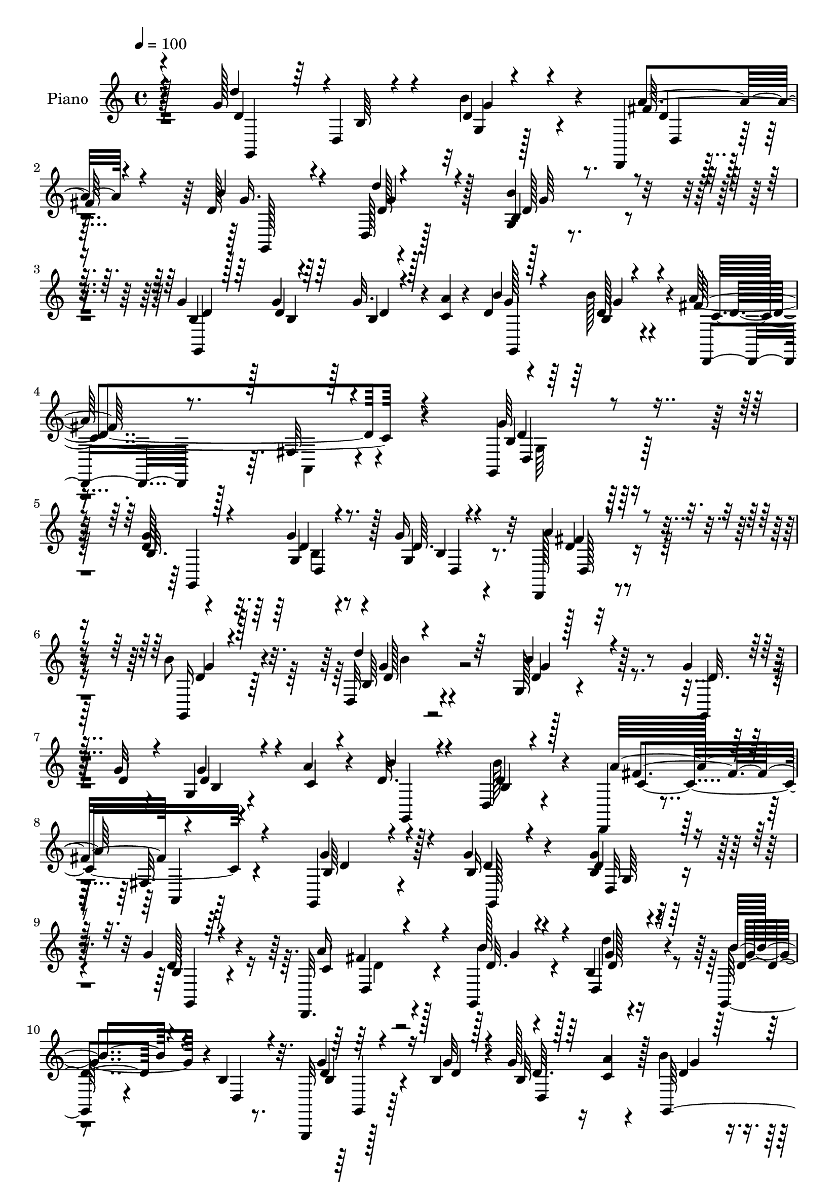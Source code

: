 % Lily was here -- automatically converted by c:/Program Files (x86)/LilyPond/usr/bin/midi2ly.py from mid/293.mid
\version "2.14.0"

\layout {
  \context {
    \Voice
    \remove "Note_heads_engraver"
    \consists "Completion_heads_engraver"
    \remove "Rest_engraver"
    \consists "Completion_rest_engraver"
  }
}

trackAchannelA = {


  \key c \major
    
  \time 4/4 
  

  \key c \major
  
  \tempo 4 = 100 
  
  % [MARKER] DH059     
  
}

trackA = <<
  \context Voice = voiceA \trackAchannelA
>>


trackBchannelA = {
  
  \set Staff.instrumentName = "Piano"
  
}

trackBchannelB = \relative c {
  r128*31 g''128*35 r4*77/96 b4*38/96 r4*47/96 d,,,4*16/96 r4*70/96 d''128*9 
  r4*56/96 d,128*5 r128*25 g4*10/96 r4*172/96 g'4*16/96 r128*9 g4*13/96 
  r128*9 g32. r4*22/96 <c, a' >4*13/96 r4*31/96 d4*35/96 r4*50/96 b'128*9 
  r4*59/96 a64*19 r4*88/96 g,,4*137/96 r128*41 d''128*5 r4*71/96 g4*17/96 
  r4*68/96 g16 r32*5 d,,128*5 r4*68/96 b'''8 r4*37/96 d,,32 r4*74/96 g128*5 
  r4*157/96 g'4*19/96 r16 g32 r4*26/96 g,4*10/96 r4*29/96 a'4*16/96 
  r4*25/96 d,32. r4*68/96 d,4*14/96 r4*68/96 d,4*17/96 r4*68/96 fis'32. 
  r4*64/96 g,4*85/96 r4*88/96 g''4*28/96 r4*55/96 b,4*13/96 r128*23 g'4*29/96 
  r4*53/96 d,,32. r4*68/96 g4*26/96 r4*56/96 b'4*14/96 r4*70/96 g,128*9 
  r4*56/96 b'4*11/96 r8. g,,32 r128*11 b''4*13/96 r4*26/96 g'128*5 
  r16 <a c, >4*10/96 r4*31/96 b4*44/96 r4*38/96 d,,4*17/96 r128*23 d,4*23/96 
  r4*56/96 fis'16 r128*21 g'4*85/96 r4*91/96 g,,,4*14/96 r8. d''4*7/96 
  r4*79/96 b'64. r4*73/96 d,,4*16/96 r4*70/96 g4*23/96 r128*21 d'''128*13 
  r4*44/96 g,,4*55/96 r4*116/96 fis'128*31 r4*77/96 a128*25 r4*13/96 b,4*16/96 
  r4*67/96 d,,4*17/96 r4*67/96 fis'4*14/96 r8. b'4*77/96 r4*7/96 d,,4*17/96 
  r8. d''128*31 r4*80/96 g,,4*14/96 r64*11 d,4*16/96 r4*68/96 b'''4*70/96 
  r4*10/96 d,,4*16/96 r128*23 b''4*83/96 r4*88/96 g,,,4*14/96 r4*29/96 g'''128*5 
  r4*22/96 g4*19/96 r128*7 c,4*13/96 r64*5 d4*16/96 r4*68/96 b4*11/96 
  r128*25 d,,4*22/96 r4*67/96 fis'128*7 r64*13 g'16*5 r8. b,128*9 
  r128*19 d128*7 r4*65/96 g64*5 r4*53/96 a128*11 r4*47/96 g,,,4*13/96 
  r8. g''4*11/96 r4*71/96 d'4*59/96 r4*28/96 d,4*82/96 b'4*19/96 
  r4*22/96 g'4*16/96 r4*22/96 d,4*73/96 r4*8/96 b''4*52/96 r128*9 b4*23/96 
  r4*61/96 fis4*113/96 r4*55/96 g4*95/96 r4*73/96 g4*40/96 r64*7 c,4*31/96 
  r4*49/96 d,128*11 r4*49/96 a''128*11 r4*52/96 b,4*13/96 r4*71/96 d,4*13/96 
  r4*68/96 g4*13/96 r4*71/96 d4*83/96 d'4*14/96 r4*26/96 g32. r32. d,4*76/96 
  r128 b''4*49/96 r64*5 b,32 r8. fis'4*109/96 r4*59/96 g128*23 
  r4 g,,,4*16/96 r4*71/96 g''64 r4*77/96 g64. r4*73/96 fis'4*29/96 
  r128*17 b4*73/96 r64 d,,128*5 r4*71/96 b''64*15 r4*77/96 d,,,4*26/96 
  r4*58/96 fis'4*16/96 r4*68/96 fis64. r4*70/96 d4*17/96 r4*65/96 fis'16 
  r4*59/96 fis,4*13/96 r64*11 b'4*94/96 r4*71/96 g,,4*43/96 r128*15 d'4*16/96 
  r64*11 g4*13/96 r4*65/96 d,128*5 r4*67/96 b'''128*25 r4*4/96 d,128*11 
  r4*50/96 b128*5 r4*71/96 d,4*91/96 r16. g'4*17/96 r32. d,4*83/96 
  r4*82/96 g4*11/96 r4*77/96 a'4*184/96 r4*7/96 g4 r4*89/96 g'4*22/96 
  r128*21 g4*14/96 r4*71/96 g4*26/96 r4*55/96 a,128*7 r4*61/96 d4*14/96 
  r4*68/96 d,,64. r4*74/96 g'4*13/96 r8. b,4*11/96 r8. <g'' b, >4*16/96 
  r4*26/96 g4*14/96 r4*23/96 d,,64. r64*5 a'''128*5 r128*9 b128*5 
  r4*67/96 g,64. r4*73/96 d,,4*17/96 r4*68/96 fis'4*13/96 r4*71/96 g,4*98/96 
  r4*68/96 g4*20/96 r128*21 d'32 r4*71/96 g'4*10/96 r4*71/96 <a d,,, >4*16/96 
  r4*68/96 <b d >128*5 r4*64/96 b,4*22/96 r32*5 g'4*8/96 r128*27 d,4*83/96 
  r4*2/96 b''4*17/96 r4*22/96 b4*14/96 r4*23/96 d,,64. r4*31/96 <a''' c, >32 
  r4*29/96 d,4*17/96 r4*67/96 b'4*28/96 r64*9 d,,,,4*17/96 r4*70/96 fis'4*14/96 
  r4*70/96 g,4*107/96 r32*5 g,4*11/96 r4*76/96 g''64 r64*13 g'4*5/96 
  r4*77/96 a'4*32/96 r128*17 <b, d >4*14/96 r4*64/96 b,128*7 r32*5 g'4*14/96 
  r4*73/96 b,4*14/96 r8. d,,4*19/96 r4*65/96 fis'4*17/96 r4*67/96 d4*98/96 
  r4*67/96 d,4*14/96 r4*70/96 fis'4*14/96 r128*23 g,128*37 r4*59/96 d'''128*35 
  r4*64/96 g,4*5/96 r64*13 a'4*29/96 r4*56/96 b,4*14/96 r4*67/96 d,,4*11/96 
  r4*71/96 g'4*13/96 r4*73/96 b,4*11/96 r4*71/96 g,4*17/96 r4*28/96 g'''4*17/96 
  r128*7 b,,4*13/96 r4*29/96 c'32 r4*28/96 b,32 r4*76/96 
  | % 46
  b'64 r4*80/96 d,,,32. r128*25 fis'4*13/96 r4*98/96 g''4*91/96 
  r64*17 b,,4*28/96 r128*19 d4*16/96 r4*67/96 g4*23/96 r4*59/96 d,4*13/96 
  r4*67/96 g,,4*14/96 r128*23 g''4*10/96 r4*74/96 b32 r8. d,4*88/96 
  | % 49
  d'4*11/96 r128*9 g4*16/96 r4*19/96 d,4*32/96 r64. c'4*11/96 
  r4*28/96 d128*5 r64*11 b64. r4*76/96 d,,4*20/96 r4*62/96 fis'128*5 
  r128*23 g'128*35 r4*62/96 g64*7 r4*43/96 d,4*20/96 r4*64/96 g32 
  r4*68/96 fis'128*11 r128*17 b,4*13/96 r128*23 d'128*13 r4*44/96 b4*56/96 
  r4*32/96 d,,4*89/96 r4*31/96 g'4*20/96 r4*20/96 g128*7 r32. c,4*14/96 
  r4*25/96 b'128*17 r4*31/96 d,,32. r4*65/96 a''4*163/96 r4*4/96 g128*25 
  r4*89/96 g,,,4*16/96 r4*73/96 b''4*8/96 r4*76/96 b128*5 r4*65/96 d,,4*16/96 
  r128*23 b'''64*13 r128 d,4*28/96 r4*56/96 b'4*104/96 r4*65/96 d,,,128*7 
  r128*21 fis'16 r128*19 fis4*16/96 r4*68/96 b4*26/96 r128*19 d,,32. 
  r4*67/96 fis'4*13/96 r4*71/96 b'4*92/96 r4*85/96 d4*94/96 r4*80/96 b4*53/96 
  r128*9 d,,,32. r64*11 b'''4*70/96 r4*10/96 b,4*20/96 r4*65/96 b4*13/96 
  r4*77/96 d,4*89/96 d'128*5 r4*25/96 g32. r4*20/96 d,4*76/96 r4*5/96 g4*35/96 
  r128*17 b4*11/96 r4*80/96 a'4*175/96 r4*52/96 g32*7 
}

trackBchannelBvoiceB = \relative c {
  \voiceThree
  r4*94/96 d''4*88/96 r64 d,,4*14/96 r4*74/96 d'4*29/96 r4*56/96 fis128*9 
  r4*58/96 b4*44/96 r4*41/96 d4*35/96 r4*53/96 b,4*11/96 r4*172/96 d4*10/96 
  r128*11 d4*10/96 r64*5 b4*14/96 r128*23 b'4*40/96 r4*46/96 b,4*11/96 
  r4*74/96 fis'128*39 r4*85/96 g64*23 r4*122/96 b,32. r128*23 d4*11/96 
  r4*74/96 d64. r4*74/96 a'4*25/96 r4*59/96 g,,16 r4*61/96 d'''4*31/96 
  r64*9 b4*97/96 r4*76/96 d,32. r16 d4*13/96 r4*26/96 g r4*13/96 c,4*11/96 
  r4*29/96 b'4*20/96 r4*67/96 b,4*8/96 r4*74/96 a'32*9 r4*59/96 g4*88/96 
  r4*85/96 b,16 r4*58/96 d4*14/96 r128*23 b4*17/96 r64*11 c4*13/96 
  r4*71/96 b'128*15 r4*37/96 d,,4*23/96 r4*61/96 b''4*67/96 r4*17/96 d,, 
  r4*67/96 g'4*20/96 r16 g32 r4*28/96 b,32 r64*11 g, r32. g''4*14/96 
  r4*70/96 a64*17 r4*65/96 d,4*68/96 r32*9 g,,32. r128*51 g'4*11/96 
  r8. fis'4*26/96 r4*59/96 b4*62/96 r4*25/96 d,,4*13/96 r4*70/96 b''128*33 
  r8. c,4*92/96 r64*13 d,4*11/96 r4*76/96 g'128*11 r4*50/96 c,4*22/96 
  r128*21 a'128*9 r4*59/96 g,,4*95/96 r64*13 g4*19/96 r64*11 b'128*5 
  r8. b'8 r4*34/96 d,,4*22/96 r4*62/96 d'4*47/96 r4*32/96 b4*22/96 
  r128*21 g4*11/96 r128*53 g'4*20/96 r16 d4*10/96 r128*9 b128*5 
  r4*25/96 a'32 r64*5 b4*26/96 r4*58/96 d,,128*5 r8. fis'4*106/96 
  r4*83/96 b,4*104/96 r4*86/96 g'4*32/96 r4*52/96 g4*28/96 r4*59/96 b,4*16/96 
  r4*67/96 fis'4*16/96 r4*65/96 g,,4*5/96 r4*79/96 d'''16. r128*15 b32*5 
  r4*107/96 g128*7 r4*23/96 d32 r4*26/96 g32. r128*7 c,4*13/96 
  r4*29/96 d4*26/96 r64*9 d,32. r4*65/96 c'4*107/96 r4*61/96 b4*77/96 
  r4*4/96 d,16 r128*21 b'4*29/96 r4*52/96 g'128*11 r8 g4*40/96 
  r4*41/96 fis4*40/96 r128*15 d128*5 r128*23 d'4*38/96 r4*44/96 b4*76/96 
  r4*88/96 g4*20/96 r4*23/96 d32 r4*26/96 g32. r4*20/96 <a c, >4*13/96 
  r4*26/96 d,4*47/96 r128*11 d4*19/96 r4*64/96 a'4*134/96 r4*34/96 b,16. 
  r4*128/96 d'4*85/96 r4*85/96 g,,,4*25/96 r128*19 a''64*5 r4*52/96 d,4*38/96 
  r4*41/96 d'4*77/96 r4*8/96 g,,4*13/96 r4*71/96 d32. r4*64/96 a''4*109/96 
  r4*59/96 c,4*31/96 r4*49/96 b4*25/96 r4*56/96 a'64*5 r64*9 a4*28/96 
  r4*52/96 d,4*67/96 r4*14/96 b4*13/96 r128*23 d'4*92/96 r4*79/96 b,4*10/96 
  r4*68/96 d,4*23/96 r4*59/96 d'4*61/96 r32. d,4*11/96 r4*73/96 g4*20/96 
  r64*25 g'4*17/96 r4*26/96 d4*10/96 r4*26/96 g4*19/96 r4*20/96 c,4*14/96 
  r4*26/96 g4*28/96 r4*56/96 b4*7/96 r128*27 c64*19 r4*77/96 b4*83/96 
  r64*17 b'32. r4*67/96 d,,4*11/96 r4*74/96 g'4*8/96 r8. a'4*25/96 
  r4*58/96 b,32 r128*23 b,4*19/96 r4*64/96 b4*20/96 r64*11 d64. 
  r4*74/96 d'4*11/96 r4*31/96 d4*10/96 r128*9 g4*17/96 r4*22/96 c,4*13/96 
  r4*28/96 <d b, >4*16/96 r4*67/96 d4*22/96 r32*5 a'4*86/96 r4*1/96 c,,4*7/96 
  r128*25 g''64*17 r4*64/96 b,128*7 r4*62/96 b,128*7 r128*21 d4*11/96 
  r4*68/96 a''128*9 r128*19 b4*26/96 r64*9 d,,,4*10/96 r8. b'''4*65/96 
  r32*9 g4*19/96 r4*20/96 g4*16/96 r4*22/96 b,,32. r128*21 b4*13/96 
  r4*71/96 b32. r4*64/96 d,128*9 r4*61/96 c'4*8/96 r128*25 g''128*19 
  r4*109/96 d'64*15 r128*27 d,,32 r4*71/96 d,,4*14/96 r128*23 g'''16 
  r4*55/96 d,,4*8/96 r8. b'4*16/96 r4*71/96 d4*10/96 r128*25 a''4*100/96 
  r128*23 c,128*19 r128*9 g'128*13 r4*41/96 a128*19 r4*28/96 a128*7 
  | % 43
  r4*62/96 b128*25 r4*8/96 d4*28/96 r4*59/96 g,,,,,4*14/96 r4*70/96 g''4*11/96 
  r4*74/96 d'32 r4*71/96 d,,128*5 r128*23 d'''4*16/96 r64*11 d'4*41/96 
  r4*41/96 b,,4*14/96 r4*73/96 g4*14/96 r4*67/96 g''4*22/96 r4*23/96 b,4*14/96 
  r16 g,4*8/96 r128*11 a''4*13/96 r128*9 g,4*17/96 r4*71/96 
  | % 46
  g32 r4*76/96 d,128*9 r4*65/96 c'4*10/96 r4*101/96 d'4 r4*97/96 d,128*9 
  r128*19 g4*26/96 r4*58/96 <d g, >32 r128*23 fis128*9 r4*53/96 g,,4*22/96 
  r4*61/96 d'''4*35/96 r4*49/96 g,,128*5 r32*13 g'4*17/96 r16 d4*8/96 
  r4*28/96 g4*17/96 r4*22/96 a4*11/96 r128*9 b128*11 r8 d,,128*5 
  r4*70/96 c'4*62/96 r4*22/96 c4*19/96 r4*65/96 <g, b' >4*97/96 
  r128*23 b'4*25/96 r32*5 g'4*28/96 r128*19 g4*31/96 r8 a128*9 
  r4*56/96 d,4*14/96 r4*70/96 d,4*16/96 r64*11 b'4*10/96 r4*158/96 g'4*20/96 
  r128*7 b,128*5 r16 d,4*67/96 r4*10/96 d'4*52/96 r4*31/96 b'16 
  r32*5 d,,,32. r128*21 fis'4*23/96 r128*21 g,4*74/96 r4*89/96 g4*25/96 
  r4*64/96 g'4*5/96 r64*13 b'4*56/96 r4*25/96 d,, r32*5 g,128*7 
  r4*59/96 d'''128*15 r4*40/96 g,,4*20/96 r4*64/96 d4*16/96 r4*68/96 a''4*98/96 
  r128*23 a4*64/96 r4*19/96 g32*5 r4*22/96 a128*11 r4*53/96 fis128*23 
  r128*5 d128*23 r4*16/96 d'4*26/96 r64*11 g,,,,4*14/96 r4*73/96 <g'' b >4*11/96 
  r4*76/96 g64. r4*71/96 d16 r32*5 g,4*35/96 r128*15 d'4*11/96 
  r4*74/96 g128*5 r128*53 g'16 r128*7 d4*13/96 r4*25/96 g128*7 
  r4*19/96 a4*16/96 r4*25/96 b8 r128*13 g,64. r4*80/96 fis'32*15 
  r8 b,128*21 
}

trackBchannelBvoiceC = \relative c {
  \voiceOne
  r4*95/96 d'4*92/96 r4*4/96 b64 r4*80/96 g4*8/96 r4*76/96 a'4*28/96 
  r4*58/96 g16. r4*49/96 d128*9 r32*5 b'4*88/96 r4*95/96 b,4*14/96 
  r64*5 b4*10/96 r64*5 d4*10/96 r4*74/96 g128*11 r128*17 d128*5 
  r4*71/96 d,,4*19/96 r8. fis'32 r4*100/96 b4*121/96 r4*137/96 g'4*22/96 
  r4*65/96 g,4*13/96 r8. g4*10/96 r4*74/96 d'4*13/96 r4*71/96 d4*28/96 
  r128*19 b64 r4*79/96 d4*13/96 r128*53 g,,4*19/96 r128*21 d''4*14/96 
  r4*67/96 g,,4*23/96 r4*61/96 d''4*14/96 r128*23 fis4*88/96 r4*79/96 b,64*13 
  r4*95/96 d4*23/96 r4*58/96 g4*19/96 r4*64/96 d128*7 r4*62/96 a'16 
  r4*61/96 d,32. r4*64/96 g4*17/96 r4*67/96 d4*64/96 r4*104/96 d4*13/96 
  r4*31/96 d4*7/96 r128*11 d64. r128*23 d4*38/96 r128*15 b'4*22/96 
  r128*21 fis4*98/96 r128*23 b,4*52/96 r128*41 d'4*85/96 r128*29 b4*49/96 
  r128*11 a64*5 r128*19 d,4*47/96 r4*38/96 d4*22/96 r4*62/96 b4*58/96 
  r4*112/96 a'4*94/96 r4*76/96 c,4*34/96 r4*136/96 a'4*31/96 r4*55/96 c,128*5 
  r4*71/96 d4*41/96 r64*7 d'4*23/96 r64*11 d,4*95/96 r64*13 b64. 
  r8. a'64*5 r64*9 g128*23 r4*11/96 d'4*37/96 r8 b,64. r4*161/96 d4*14/96 
  r4*29/96 b32 r4*26/96 d32 r4*70/96 g,,64*17 r4*68/96 a''32*9 
  r4*82/96 d,128*37 r4*79/96 d128*11 r128*17 b4*19/96 r4*67/96 d32. 
  r64*11 d32 r4*68/96 b'4*76/96 r64. b,4*7/96 r4*74/96 g4*29/96 
  r64*23 g,4*197/96 r128*15 d''4*19/96 r4*64/96 d32*9 r32*5 d4*95/96 
  r4*73/96 d64*5 r4*52/96 g,4*25/96 r4*56/96 b4*29/96 r4*52/96 a128*9 
  r4*58/96 g'4*25/96 r4*59/96 d32 r4*70/96 d4*68/96 r4*97/96 b4*16/96 
  r128*9 b4*13/96 r4*25/96 d4*10/96 r64*11 g,4*22/96 r128*19 b'128*7 
  r128*21 d,,,128*7 r4*65/96 fis'4*20/96 r4*61/96 g,128*23 r4*95/96 g''4*101/96 
  r4*70/96 b4*49/96 r128*11 d,32. r4*64/96 g128*25 r4*4/96 d4*16/96 
  r4*68/96 d128*27 r4*86/96 fis32*9 r4*59/96 a4*67/96 r4*13/96 g4*73/96 
  r64. d4*22/96 r4*62/96 d4*13/96 r4*67/96 g4*85/96 r64*13 d128*31 
  r4*77/96 b'128*19 r4*22/96 a64*5 r4*52/96 g4*76/96 r4*2/96 d'4*80/96 
  r4*5/96 d,4*74/96 r4*97/96 b4*14/96 r128*9 b4*13/96 r16 b128*5 
  r4*23/96 a'128*5 r4*25/96 b128*15 r4*40/96 d,4*16/96 r4*71/96 fis4*121/96 
  r4*71/96 g,4*94/96 r64*15 g,4*29/96 r4*56/96 b''4*14/96 r4*71/96 d,4*14/96 
  r4*67/96 fis'4*31/96 r128*17 b4*25/96 r128*19 d128*13 r128*15 b4*58/96 
  r128*9 g,,4*14/96 r128*23 g,4*76/96 r128 b''32 r128*23 d,4*14/96 
  r4*68/96 b4*17/96 r4*64/96 c'4*91/96 r4*79/96 b4*98/96 r4*67/96 g'128*11 
  r4*50/96 g4*49/96 r4*35/96 b,,32. r4*62/96 d,4*7/96 r4*77/96 g''4*23/96 
  r128*19 d'128*11 r8 d,128*23 r4*104/96 g,,,128*7 r128*19 b''4*14/96 
  r64*11 b'32. r4*67/96 g,4*5/96 r4*76/96 c4*106/96 r64*11 b4*32/96 
  r4*134/96 d4*97/96 r4*74/96 b,4*17/96 r4*65/96 a'4*22/96 r4*61/96 b'4*25/96 
  r64*9 d4*49/96 r4*32/96 d,,4*17/96 r4*70/96 g,4*20/96 r4*65/96 fis''4*95/96 
  r4*73/96 a4*58/96 r4*107/96 c,32*5 r4*25/96 c4*13/96 r4*70/96 d 
  r4*13/96 b,4*8/96 r64*13 d''4 r4*74/96 b,,4*16/96 r64*11 a'128*7 
  r128*21 <b' g >4*26/96 r4*56/96 d,4*58/96 r16 b'4*79/96 r64*15 d,32 
  r4*35/96 d4*8/96 r128*9 g32. r4*64/96 d4*35/96 r4*53/96 b'4*25/96 
  r4*62/96 a128*37 r4*92/96 d,,,128*41 r4*70/96 g'128*11 r4*52/96 b,32. 
  r64*11 b4*11/96 r4*70/96 <a' d,,, >128*9 r4*53/96 b4*71/96 r32 b,4*8/96 
  r128*25 d4*64/96 r32*9 
  | % 49
  b4*14/96 r4*26/96 b32 r4*25/96 b4*14/96 r128*21 g4*20/96 r4*62/96 d'128*5 
  r4*68/96 a'4*136/96 r128*11 d,4*100/96 r4*65/96 g,,4*187/96 r128*21 a'32. 
  r4*64/96 b'128*9 r128*19 d,4*22/96 r32*5 g,32 r4*157/96 b4*17/96 
  r16 d4*11/96 r4*28/96 d4*13/96 r16 a'128*5 r4*25/96 g4*49/96 
  r128*11 g4*25/96 r4*59/96 fis4*107/96 r4*61/96 b,4*49/96 r64*19 d'4*92/96 
  r4*80/96 g,,4*17/96 r4*64/96 a'4*32/96 r4*53/96 d,4*61/96 r4*20/96 b4*11/96 
  r8. d128*33 r4*70/96 d128*31 r4*73/96 fis8. r4*95/96 d128*5 r4*70/96 d64*5 
  r4*53/96 g4*97/96 r4*80/96 d4*94/96 r4*80/96 d4*26/96 r4*56/96 a'128*9 
  r4*56/96 d,4*35/96 r4*46/96 d'128*15 r128*13 b4*70/96 r128*35 g,,4*178/96 
  r8. d''4*20/96 r128*23 d,,4*19/96 r4*80/96 fis'4*17/96 r128*37 <d' g,, >64*13 
}

trackBchannelBvoiceD = \relative c {
  r4 g4*191/96 r128*25 d''4*19/96 r4*67/96 g,,128*29 r4*85/96 d''128*27 
  r4*101/96 g,,4*100/96 r4*68/96 g4*97/96 r4*73/96 c'4*116/96 r4*88/96 d4*128/96 
  r32*11 g,,4*107/96 r128*21 b'4*10/96 r4*73/96 fis'4*16/96 r4*68/96 g4*32/96 
  r64*9 g4*10/96 r4*74/96 g4*97/96 r128*53 b,4*5/96 r4*158/96 b'128*5 
  r4*68/96 c,4*101/96 r4*67/96 d4*91/96 r128*27 g,,128*11 r4*50/96 d'32 
  r4*71/96 g,4*20/96 r4*62/96 fis''4*16/96 r128*23 g4*16/96 r4*65/96 d'4*25/96 
  r4*59/96 g,4*71/96 r4*97/96 b,4*17/96 r4*67/96 d,4*64/96 r128*5 g'4*40/96 
  r4*43/96 b,4*11/96 r4*73/96 c64*17 r64*11 g4*58/96 r128*39 d'128*29 
  r4*85/96 d4*55/96 r128*9 d32. r4*68/96 g4*56/96 r64*5 b,4*19/96 
  r4*64/96 d4*92/96 r4*80/96 d,,4*22/96 r4*61/96 fis'4*22/96 r128*21 fis'64*13 
  r128*31 fis4*23/96 r4*62/96 fis128*7 r4*65/96 g4*88/96 r4*85/96 b4*97/96 
  r4*76/96 d,128*9 r64*9 d4*17/96 r4*67/96 g,,4*79/96 r4*2/96 d''4*46/96 
  r4*37/96 d4*77/96 r128*31 b32. r4*146/96 g'128*9 r4*56/96 d128*5 
  r8. c4*109/96 r4*80/96 g,4*115/96 r4*76/96 g2 r4*61/96 d4*25/96 
  r4*56/96 d''4*52/96 r128*11 d128*9 r4*53/96 g4*65/96 r4*104/96 d4*16/96 
  r4*26/96 b4*13/96 r4*26/96 d4*10/96 r4*28/96 a'32 r64*5 g,4*25/96 
  r64*9 g'16 r4*59/96 a4*137/96 r4*32/96 g,,4*95/96 r8. g128*13 
  r4*43/96 e'4*26/96 r4*55/96 d'4*37/96 r4*44/96 d4*32/96 r4*53/96 b'4*29/96 
  r128*19 b,128*5 r4*65/96 g'4*79/96 r4*86/96 g,,4*85/96 r8. g''4*49/96 
  r4*31/96 g4*23/96 r4*61/96 d4*97/96 r4*70/96 d64*7 r4*122/96 g,,4*25/96 
  r4*146/96 d''4*47/96 r4*35/96 d,,4*16/96 r64*11 g64*7 r16. b'4*19/96 
  r4*65/96 g'128*29 r128*27 c,4*100/96 r4*67/96 d,4*8/96 r4*154/96 d,4*16/96 
  r4*67/96 fis''4*14/96 r4*67/96 g,,64*15 r8. g''4*100/96 r4*71/96 d4*56/96 
  r4*23/96 d4*19/96 r128*21 g,,4*71/96 r4*10/96 b'32 r128*23 b'4*79/96 
  r128*31 d,4*10/96 r4*68/96 d4*11/96 r64*11 d4*46/96 r128*13 b'4*25/96 
  r128*21 d,,,4*19/96 r4*67/96 fis'4*20/96 r4*86/96 d' r4*101/96 d'4*7/96 
  r4*74/96 b,4*22/96 r128*21 b'16 r4*58/96 d,,,4*13/96 r128*23 g'''4*22/96 
  r32*5 d4*55/96 r4*28/96 d128*21 r4*146/96 b32 r128*9 d4*10/96 
  r4*152/96 b'4*19/96 r128*21 d,,,4*22/96 r4*65/96 a'4*7/96 r4*161/96 d,4*16/96 
  r128*49 b''4*17/96 r4*67/96 b4*28/96 r128*17 fis'4*26/96 r4*58/96 g,,,4*28/96 
  r4*53/96 d'''128*19 r16 b,4*19/96 r4*232/96 g''128*5 r64*11 d,4*8/96 
  r128*25 d4*11/96 r4*70/96 a''4*113/96 r32*5 d,128*13 r4*127/96 g128*31 
  r4*77/96 g4*28/96 r64*9 fis16. r4*47/96 g,,,8. r4*7/96 d'''32*5 
  r128*7 b'64*11 r4*106/96 c,4 r8. fis4*65/96 r4*101/96 fis128*15 
  r128*13 fis4*20/96 
  | % 43
  r4*64/96 g64*13 r4*4/96 d,,128*5 r8. b'''4*97/96 r8. b,64*5 
  r4*52/96 fis'4*31/96 r4*53/96 g,,,4*80/96 r128 b'32. r4*64/96 d4*17/96 
  r4*151/96 b'4*16/96 r4*67/96 d32 r128*23 b'128*13 r4*49/96 d,64*5 
  r4*58/96 fis4*119/96 r32*7 b,4 r4*97/96 g,,4*191/96 r4*59/96 d''4*16/96 
  r4*65/96 d4*49/96 r4*32/96 d4*25/96 r4*58/96 b'4*67/96 r128*35 
  | % 49
  g,,4*97/96 r4*139/96 b''4*19/96 r4*65/96 fis4*152/96 r4*97/96 g,4*19/96 
  r64*11 d'4*32/96 r4*53/96 b4*20/96 r4*65/96 d,4*8/96 r8. d,4*16/96 
  r64*11 g''4*26/96 r4*58/96 b,128*7 r32*5 d4*55/96 r4*116/96 d32 
  r64*11 b128*5 r128*21 g4*26/96 r4*56/96 b4*8/96 r4*76/96 c64*17 
  r64*11 d4*56/96 r4*107/96 d4*94/96 r64*13 g4*74/96 r4*7/96 fis4*25/96 
  r32*5 g4*82/96 r4*82/96 b,32 r32*13 fis'4*98/96 r128*23 d128*9 
  r4*139/96 fis4*28/96 r128*19 a4*74/96 r4*10/96 g,,128*39 r4*59/96 g''4*100/96 
  r128*25 g r4*7/96 d4*17/96 r4*65/96 g4*68/96 r4*14/96 d4*29/96 
  r4*55/96 d64*11 r4*109/96 b32. r4*26/96 b4*13/96 r16 b4*17/96 
  r4*23/96 c32 r4*29/96 d4*50/96 r4*37/96 b'4*25/96 r4*64/96 c,128*13 
  r4*62/96 a,32 r4*116/96 d4*71/96 
}

trackBchannelBvoiceE = \relative c {
  r4*277/96 g''4*55/96 r4*31/96 d,4*19/96 r64*25 g'4*38/96 r128*17 g64*15 
  r4*344/96 g4*13/96 r4*73/96 d4*115/96 r4*88/96 d,4*130/96 r4*215/96 d4*10/96 
  r4*76/96 d4*10/96 r8. d128*7 r4*149/96 d'128*5 r4*658/96 a,4*7/96 
  r64*55 g'64 r4*158/96 d4*22/96 r4*145/96 d'128*5 r4*238/96 g,,4*13/96 
  r128*77 d''4*14/96 r4*70/96 d4*104/96 r4*64/96 g,,4*77/96 r4*98/96 b''4*91/96 
  r4*82/96 g4*70/96 r4*11/96 d,4*22/96 r4*233/96 g'4*100/96 r4*158/96 a,,4*13/96 
  r4*326/96 a'4*7/96 r64*27 d4*17/96 r8. g128*33 r4*74/96 g8. r64. fis16 
  r128*75 g32*7 r128*29 g,,4*14/96 r128*77 b''4*17/96 r4*71/96 d,128*37 
  r64*13 g,4*106/96 r4*169/96 d4*55/96 r64*5 g32 r8. 
  | % 20
  d4*10/96 r4*70/96 g'4*58/96 r4*358/96 b,4*10/96 r128*23 g'8 
  r4*32/96 b,64. r128*25 d,,4*17/96 r4*65/96 fis'4*23/96 r4*145/96 g4*13/96 
  r128*51 e'64*5 r4*52/96 g,64*5 r4*136/96 g,4*82/96 r4*329/96 b'32 
  r32*19 c4*100/96 r128*77 d4*89/96 r4*82/96 g4*74/96 r64. d,4*20/96 
  r4*224/96 b'4*10/96 r4*241/96 a,4*11/96 r8. fis''4*73/96 r64*29 a,64 
  r4*152/96 d,4*16/96 r4*68/96 b''4*98/96 r4*73/96 g128*23 r64. fis128*9 
  r4*217/96 g32*7 r4*89/96 g,,128*31 r4*149/96 g''4*10/96 r4*164/96 a,,32 
  r4*91/96 g128*33 r4*170/96 d'''4*10/96 r128*25 b,4*19/96 r4*62/96 d'128*9 
  r4*55/96 g,,,4*25/96 r128*47 d''32. r4*229/96 b4*16/96 r128*49 d4*10/96 
  r8. fis'32*7 r128*57 b,,4*8/96 r4*238/96 g''128*17 r4*29/96 d4*19/96 
  r4*226/96 g4*68/96 r32*29 d4*11/96 r4*70/96 fis4*109/96 r128*77 b4*89/96 
  r4*79/96 b,4*29/96 r64*9 d,,4*20/96 r64*37 d''4*70/96 r4*103/96 d128*31 
  r4*325/96 <c, a >4*7/96 r4*158/96 d'4*20/96 r4*67/96 g4*100/96 
  r128*23 b4*31/96 r4*53/96 d,,,4*20/96 r4*227/96 g''128*27 r4*170/96 b,4*14/96 
  r4*68/96 d,4*13/96 r128*25 g'4*28/96 r4*59/96 c,16*5 r4*83/96 b,4*98/96 
  r32*15 d,64*13 r16*7 g'4*64/96 r4*101/96 g4*73/96 r4*178/96 d4*5/96 
  r128*51 g64. r4*157/96 a,,4*7/96 r4*160/96 d32. r4*151/96 d'4*22/96 
  r4*62/96 <d b >4*19/96 r4*61/96 d4*19/96 r128*21 g,,4*88/96 r64*13 
  | % 52
  g''32*5 r4*110/96 g,,128*61 r4*55/96 d''4*16/96 r4*68/96 d128*35 
  r4*226/96 b'4*97/96 r4*76/96 d,4*56/96 r4*25/96 d4*17/96 r128*49 g,4*13/96 
  r4*71/96 g'128*35 r128*49 a,,4*13/96 r8. d4*11/96 r4*239/96 a'4*7/96 
  r4*161/96 d4*16/96 r4*76/96 g,,4*22/96 r128*51 g32 r128*23 fis''4*25/96 
  r4*224/96 g128*25 r4*181/96 d4*13/96 r4*158/96 g64. r4*178/96 c,4*35/96 
  r128*31 g4*65/96 
}

trackBchannelBvoiceF = \relative c {
  \voiceFour
  r128*411 a4*11/96 r4*103/96 g'64*19 r32*19 b4*11/96 r4*328/96 b'4*5/96 
  r4*1169/96 d,4*7/96 r4*820/96 a,4*11/96 r32*21 g''128*31 r4*1183/96 b,4*11/96 
  r4*163/96 g4*14/96 r4*820/96 g'4*17/96 r4*158/96 a,,32 r4*91/96 d32*9 
  r4*1156/96 a4*17/96 r4*1301/96 a32 r4*1066/96 a'64 r4*398/96 d'4*19/96 
  r4*152/96 b,4*26/96 r4*1426/96 d'64*5 r4*52/96 d,,128*7 r4*226/96 g''4*62/96 
  r128*419 d,4*10/96 r4*487/96 d'4*113/96 r4*310/96 b,64. r128*25 b''64*5 
  r4*53/96 d,4*31/96 r4*212/96 g4*68/96 r4*190/96 c,,4*11/96 r4*659/96 b4*8/96 
  r128*25 g''4*32/96 r4*52/96 d4*26/96 r4*221/96 d32*7 r4*169/96 d,4*8/96 
  r4*74/96 g'4*4/96 r4*373/96 g,,,4*112/96 r1*3 d''128*7 r4*1300/96 a,4*13/96 
  r128*79 g''4*98/96 r4*1159/96 b,4*11/96 r128*27 b'4*97/96 r128*341 d,8 
}

trackBchannelBvoiceG = \relative c {
  \voiceTwo
  r4*10921/96 d'4*11/96 r4*3844/96 a64 r128*137 d'4*35/96 r4*550/96 a,32 
  r128*247 d'4*34/96 r32*425 d,,4*16/96 
}

trackB = <<
  \context Voice = voiceA \trackBchannelA
  \context Voice = voiceB \trackBchannelB
  \context Voice = voiceC \trackBchannelBvoiceB
  \context Voice = voiceD \trackBchannelBvoiceC
  \context Voice = voiceE \trackBchannelBvoiceD
  \context Voice = voiceF \trackBchannelBvoiceE
  \context Voice = voiceG \trackBchannelBvoiceF
  \context Voice = voiceH \trackBchannelBvoiceG
>>


trackCchannelA = {
  
  \set Staff.instrumentName = "Organo"
  
}

trackC = <<
  \context Voice = voiceA \trackCchannelA
>>


trackD = <<
>>


trackEchannelA = {
  
  \set Staff.instrumentName = "Himno Digital #293"
  
}

trackE = <<
  \context Voice = voiceA \trackEchannelA
>>


trackFchannelA = {
  
  \set Staff.instrumentName = "~Qu~ me puede dar perd~n?"
  
}

trackF = <<
  \context Voice = voiceA \trackFchannelA
>>


\score {
  <<
    \context Staff=trackB \trackA
    \context Staff=trackB \trackB
  >>
  \layout {}
  \midi {}
}
